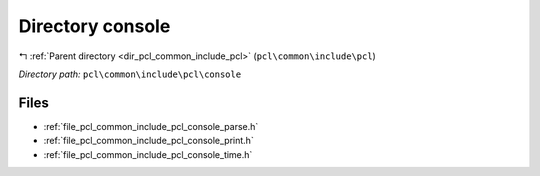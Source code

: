 .. _dir_pcl_common_include_pcl_console:


Directory console
=================


|exhale_lsh| :ref:`Parent directory <dir_pcl_common_include_pcl>` (``pcl\common\include\pcl``)

.. |exhale_lsh| unicode:: U+021B0 .. UPWARDS ARROW WITH TIP LEFTWARDS

*Directory path:* ``pcl\common\include\pcl\console``


Files
-----

- :ref:`file_pcl_common_include_pcl_console_parse.h`
- :ref:`file_pcl_common_include_pcl_console_print.h`
- :ref:`file_pcl_common_include_pcl_console_time.h`


